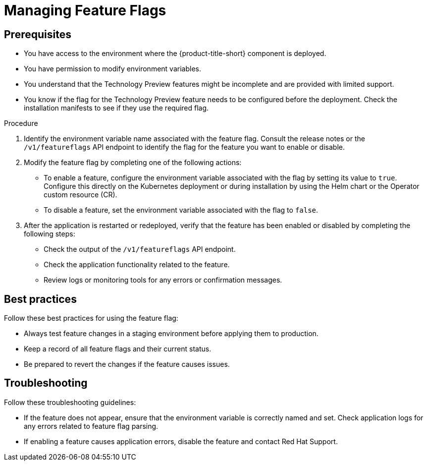 // Module included in the following assemblies:
//
// * configuration/managing-preview-features.adoc

:_mod-docs-content-type: PROCEDURE
[id="managing-feature-flags_{context}"]
= Managing Feature Flags

[id="prerequisites_{context}"]
== Prerequisites
* You have access to the environment where the {product-title-short} component is deployed.
* You have permission to modify environment variables.
* You understand that the Technology Preview features might be incomplete and are provided with limited support.
* You know if the flag for the Technology Preview feature needs to be configured before the deployment. Check the installation manifests to see if they use the required flag.

.Procedure

. Identify the environment variable name associated with the feature flag.
Consult the release notes or the `/v1/featureflags` API endpoint to identify the flag for the feature you want to enable or disable.

. Modify the feature flag by completing one of the following actions:
* To enable a feature, configure the environment variable associated with the flag by setting its value to `true`. Configure this directly on the Kubernetes deployment or during installation by using the Helm chart or the Operator custom resource (CR). 
* To disable a feature, set the environment variable associated with the flag to `false`.

. After the application is restarted or redeployed, verify that the feature has been enabled or disabled by completing the following steps:

* Check the output of the `/v1/featureflags` API endpoint.
* Check the application functionality related to the feature.
* Review logs or monitoring tools for any errors or confirmation messages.

[id="best-practices_{context}"]
== Best practices
Follow these best practices for using the feature flag:

* Always test feature changes in a staging environment before applying them to production.
* Keep a record of all feature flags and their current status.
* Be prepared to revert the changes if the feature causes issues.

[id="troubleshooting_{context}"]
== Troubleshooting
Follow these troubleshooting guidelines:

* If the feature does not appear, ensure that the environment variable is correctly named and set. Check application logs for any errors related to feature flag parsing.
* If enabling a feature causes application errors, disable the feature and contact Red Hat Support.
